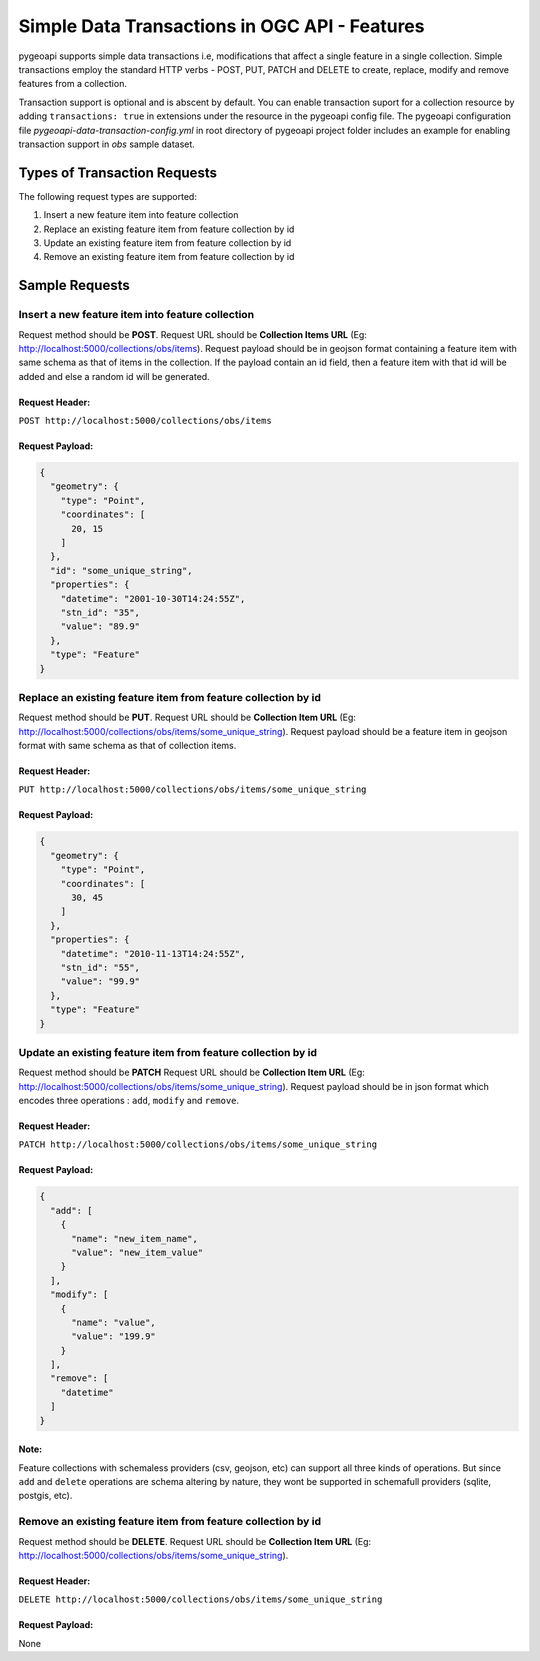 .. _data-transactions:

Simple Data Transactions in OGC API - Features
==============================================

pygeoapi supports simple data transactions i.e, modifications that affect a single feature in a single collection.
Simple transactions employ the standard HTTP verbs - POST, PUT, PATCH and DELETE to create, replace, modify and remove features from a collection.

Transaction support is optional and is abscent by default. 
You can enable transaction suport for a collection resource by adding ``transactions: true`` in extensions under the resource in the pygeoapi config file.
The pygeoapi configuration file *pygeoapi-data-transaction-config.yml* in root directory of pygeoapi project folder includes an example for enabling transaction support in *obs* sample dataset.


Types of Transaction Requests
-----------------------------

The following request types are supported:

#. Insert a new feature item into feature collection
#. Replace an existing feature item from feature collection by id
#. Update an existing feature item from feature collection by id
#. Remove an existing feature item from feature collection by id


Sample Requests
---------------


Insert a new feature item into feature collection
^^^^^^^^^^^^^^^^^^^^^^^^^^^^^^^^^^^^^^^^^^^^^^^^^
Request method should be **POST**.
Request URL should be **Collection Items URL** (Eg: http://localhost:5000/collections/obs/items).
Request payload should be in geojson format containing a feature item with same schema as that of items in the collection.
If the payload contain an id field, then a feature item with that id will be added and else a random id will be generated.

Request Header:
"""""""""""""""
``POST http://localhost:5000/collections/obs/items``

Request Payload:
""""""""""""""""
.. code-block:: json

  {
    "geometry": {
      "type": "Point",
      "coordinates": [
        20, 15
      ]
    },
    "id": "some_unique_string",
    "properties": {
      "datetime": "2001-10-30T14:24:55Z",
      "stn_id": "35",
      "value": "89.9"
    },
    "type": "Feature"
  }


Replace an existing feature item from feature collection by id
^^^^^^^^^^^^^^^^^^^^^^^^^^^^^^^^^^^^^^^^^^^^^^^^^^^^^^^^^^^^^^
Request method should be **PUT**.
Request URL should be **Collection Item URL** (Eg: http://localhost:5000/collections/obs/items/some_unique_string).
Request payload should be a feature item in geojson format with same schema as that of collection items.

Request Header:
"""""""""""""""
``PUT http://localhost:5000/collections/obs/items/some_unique_string``

Request Payload:
""""""""""""""""
.. code-block:: json

  {
    "geometry": {
      "type": "Point",
      "coordinates": [
        30, 45
      ]
    },
    "properties": {
      "datetime": "2010-11-13T14:24:55Z",
      "stn_id": "55",
      "value": "99.9"
    },
    "type": "Feature"
  }


Update an existing feature item from feature collection by id
^^^^^^^^^^^^^^^^^^^^^^^^^^^^^^^^^^^^^^^^^^^^^^^^^^^^^^^^^^^^^
Request method should be **PATCH**
Request URL should be **Collection Item URL** (Eg: http://localhost:5000/collections/obs/items/some_unique_string).
Request payload should be in json format which encodes three operations : ``add``, ``modify`` and ``remove``.

Request Header:
"""""""""""""""
``PATCH http://localhost:5000/collections/obs/items/some_unique_string``

Request Payload:
""""""""""""""""
.. code-block:: json

  {
    "add": [
      {
        "name": "new_item_name",
        "value": "new_item_value"
      }
    ],
    "modify": [
      {
        "name": "value",
        "value": "199.9"
      }
    ],
    "remove": [
      "datetime"
    ]
  }

Note:
"""""
Feature collections with schemaless providers (csv, geojson, etc) can support all three kinds of operations. 
But since ``add`` and ``delete`` operations are schema altering by nature, they wont be supported in schemafull providers (sqlite, postgis, etc).


Remove an existing feature item from feature collection by id
^^^^^^^^^^^^^^^^^^^^^^^^^^^^^^^^^^^^^^^^^^^^^^^^^^^^^^^^^^^^^
Request method should be **DELETE**.
Request URL should be **Collection Item URL** (Eg: http://localhost:5000/collections/obs/items/some_unique_string).

Request Header:
"""""""""""""""
``DELETE http://localhost:5000/collections/obs/items/some_unique_string``

Request Payload:
""""""""""""""""
None


.. _data-transactions

